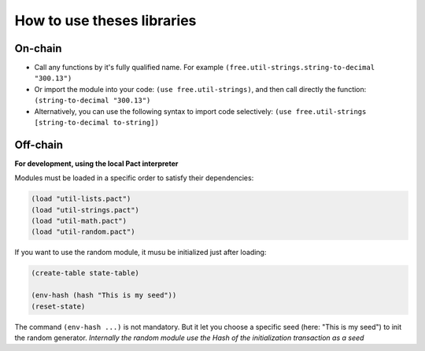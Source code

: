How to use theses libraries
===========================

On-chain
--------

* Call any functions by it's fully qualified name. For example ``(free.util-strings.string-to-decimal "300.13")``

* Or import the module into your code: ``(use free.util-strings)``, and then call directly the function: ``(string-to-decimal "300.13")``

* Alternatively, you can use the following syntax to import code selectively: ``(use free.util-strings [string-to-decimal to-string])``


Off-chain
---------
**For development, using the local Pact interpreter**


Modules must be loaded in a specific order to satisfy their dependencies:

.. code:: lisp

  (load "util-lists.pact")
  (load "util-strings.pact")
  (load "util-math.pact")
  (load "util-random.pact")

If you want to use the random module, it musu be initialized just after loading:

.. code:: lisp

  (create-table state-table)

  (env-hash (hash "This is my seed"))
  (reset-state)

The command ``(env-hash ...)`` is not mandatory. But it let you choose a specific seed
(here: "This is my seed") to init the random generator.
*Internally the random module use the Hash of the initialization transaction as a seed*
